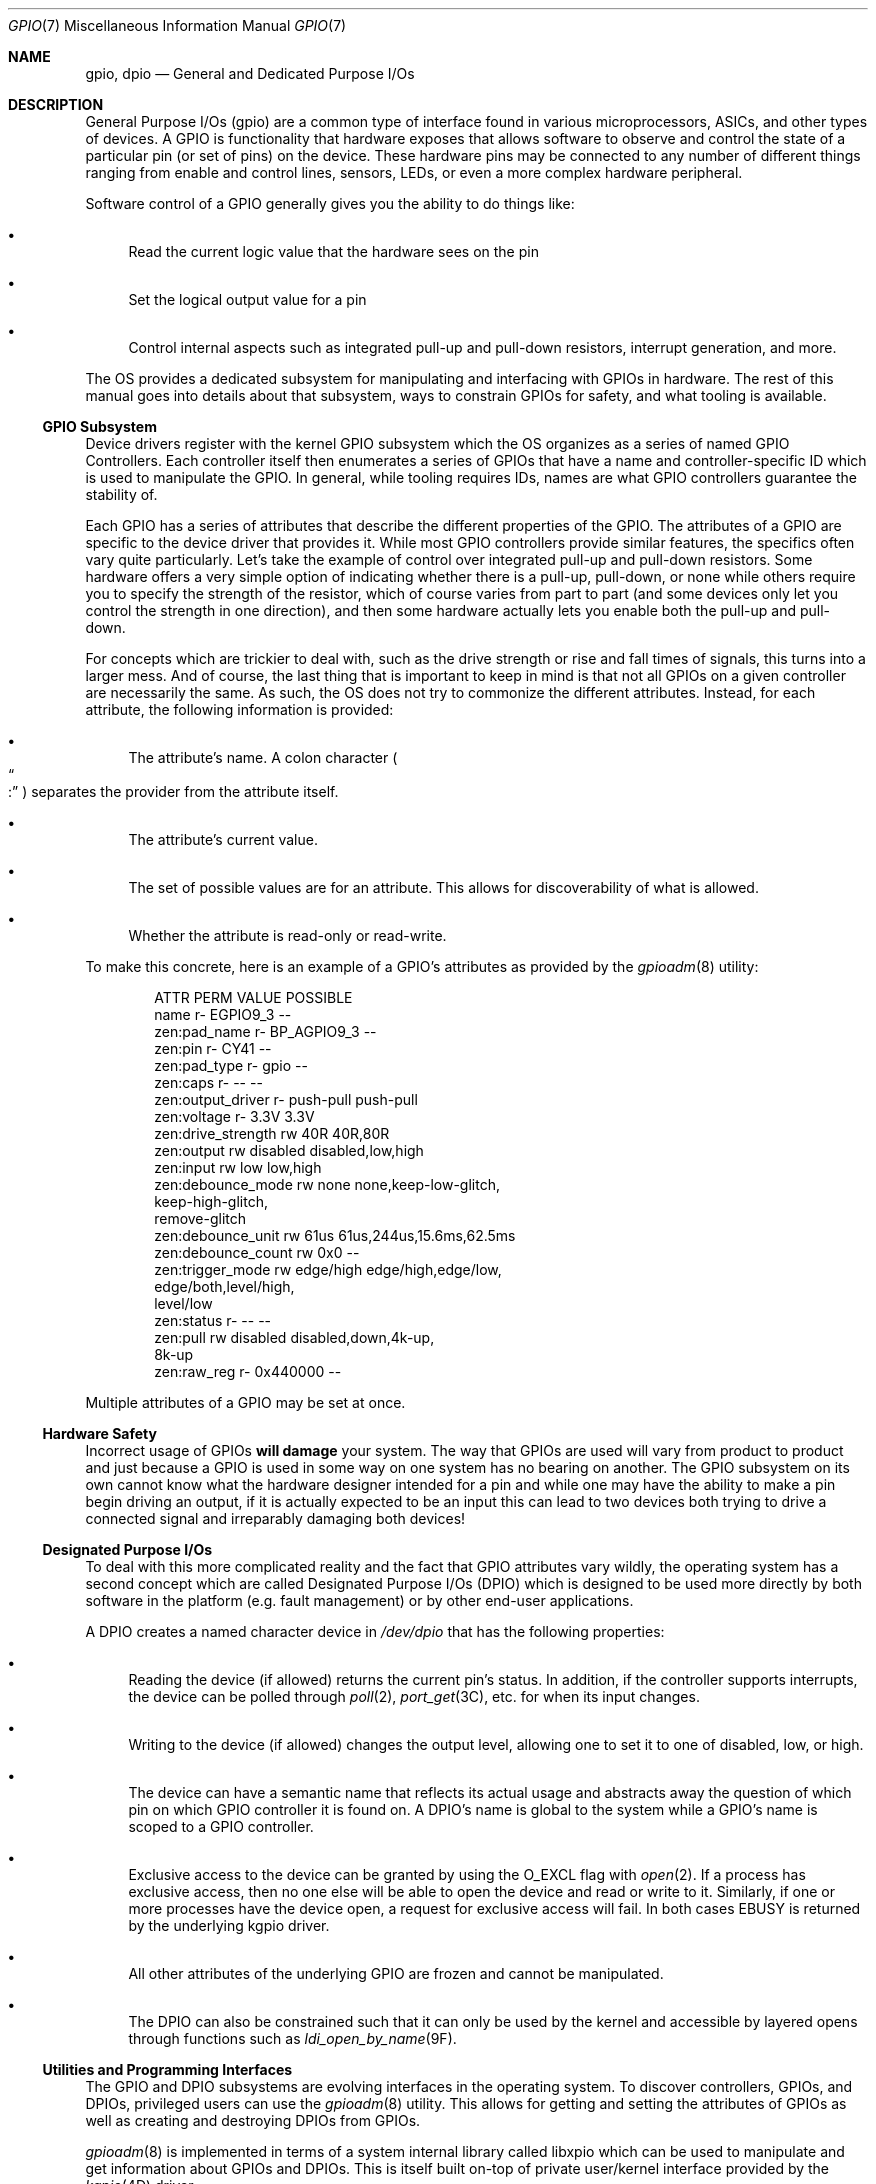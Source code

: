 .\"
.\" This file and its contents are supplied under the terms of the
.\" Common Development and Distribution License ("CDDL"), version 1.0.
.\" You may only use this file in accordance with the terms of version
.\" 1.0 of the CDDL.
.\"
.\" A full copy of the text of the CDDL should have accompanied this
.\" source.  A copy of the CDDL is also available via the Internet at
.\" http://www.illumos.org/license/CDDL.
.\"
.\"
.\" Copyright 2022 Oxide Computer Company
.\"
.Dd September 17, 2022
.Dt GPIO 7
.Os
.Sh NAME
.Nm gpio ,
.Nm dpio
.Nd General and Dedicated Purpose I/Os
.Sh DESCRIPTION
General Purpose I/Os
.Pq gpio
are a common type of interface found in various microprocessors, ASICs,
and other types of devices.
A GPIO is functionality that hardware exposes that allows software to
observe and control the state of a particular pin
.Pq or set of pins
on the device.
These hardware pins may be connected to any number of different things
ranging from enable and control lines, sensors, LEDs, or even a more
complex hardware peripheral.
.Pp
Software control of a GPIO generally gives you the ability to do things
like:
.Bl -bullet
.It
Read the current logic value that the hardware sees on the pin
.It
Set the logical output value for a pin
.It
Control internal aspects such as integrated pull-up and pull-down
resistors, interrupt generation, and more.
.El
.Pp
The OS provides a dedicated subsystem for manipulating and interfacing
with GPIOs in hardware.
The rest of this manual goes into details about that subsystem, ways to
constrain GPIOs for safety, and what tooling is available.
.Ss GPIO Subsystem
Device drivers register with the kernel GPIO subsystem which the OS
organizes as a series of named GPIO Controllers.
Each controller itself then enumerates a series of GPIOs that have a
name and controller-specific ID which is used to manipulate the GPIO.
In general, while tooling requires IDs, names are what GPIO controllers
guarantee the stability of.
.Pp
Each GPIO has a series of attributes that describe the different
properties of the GPIO.
The attributes of a GPIO are specific to the device driver that provides
it.
While most GPIO controllers provide similar features, the specifics
often vary quite particularly.
Let's take the example of control over integrated pull-up and pull-down
resistors.
Some hardware offers a very simple option of indicating whether there is
a pull-up, pull-down, or none while others require you to specify the
strength of the resistor, which of course varies from part to part
.Pq and some devices only let you control the strength in one direction ,
and then some hardware actually lets you enable both the pull-up and
pull-down.
.Pp
For concepts which are trickier to deal with, such as the drive strength
or rise and fall times of signals, this turns into a larger mess.
And of course, the last thing that is important to keep in mind is that
not all GPIOs on a given controller are necessarily the same.
As such, the OS does not try to commonize the different attributes.
Instead, for each attribute, the following information is provided:
.Bl -bullet
.It
The attribute's name.
A colon character
.Po
.Do
:
.Dc
.Pc
separates the provider from the attribute itself.
.It
The attribute's current value.
.It
The set of possible values are for an attribute.
This allows for discoverability of what is allowed.
.It
Whether the attribute is read-only or read-write.
.El
.Pp
To make this concrete, here is an example of a GPIO's attributes as
provided by the
.Xr gpioadm 8
utility:
.Bd -literal -offset indent
ATTR                  PERM  VALUE            POSSIBLE
name                  r-    EGPIO9_3         --
zen:pad_name          r-    BP_AGPIO9_3      --
zen:pin               r-    CY41             --
zen:pad_type          r-    gpio             --
zen:caps              r-    --               --
zen:output_driver     r-    push-pull        push-pull
zen:voltage           r-    3.3V             3.3V
zen:drive_strength    rw    40R              40R,80R
zen:output            rw    disabled         disabled,low,high
zen:input             rw    low              low,high
zen:debounce_mode     rw    none             none,keep-low-glitch,
                                             keep-high-glitch,
                                             remove-glitch
zen:debounce_unit     rw    61us             61us,244us,15.6ms,62.5ms
zen:debounce_count    rw    0x0              --
zen:trigger_mode      rw    edge/high        edge/high,edge/low,
                                             edge/both,level/high,
                                             level/low
zen:status            r-    --               --
zen:pull              rw    disabled         disabled,down,4k-up,
                                             8k-up
zen:raw_reg           r-    0x440000         --
.Ed
.Pp
Multiple attributes of a GPIO may be set at once.
.Ss Hardware Safety
Incorrect usage of GPIOs
.Sy will damage
your system.
The way that GPIOs are used will vary from product to product and just
because a GPIO is used in some way on one system has no bearing on
another.
The GPIO subsystem on its own cannot know what the hardware designer
intended for a pin and while one may have the ability to make a pin
begin driving an output, if it is actually expected to be an input this
can lead to two devices both trying to drive a connected signal and
irreparably damaging both devices!
.Ss Designated Purpose I/Os
To deal with this more complicated reality and the fact that GPIO
attributes vary wildly, the operating system has a second concept which
are called Designated Purpose I/Os
.Pq DPIO
which is designed to be used more directly by both software in the
platform
.Pq e.g. fault management
or by other end-user applications.
.Pp
A DPIO creates a named character device in
.Pa /dev/dpio
that has the following properties:
.Bl -bullet
.It
Reading the device
.Pq if allowed
returns the current pin's status.
In addition, if the controller supports interrupts, the device can be
polled through
.Xr poll 2 ,
.Xr port_get 3C ,
etc. for when its input changes.
.It
Writing to the device
.Pq if allowed
changes the output level, allowing one to set it to one of disabled,
low, or high.
.It
The device can have a semantic name that reflects its actual usage and
abstracts away the question of which pin on which GPIO controller it is
found on.
A DPIO's name is global to the system while a GPIO's name is scoped to a
GPIO controller.
.It
Exclusive access to the device can be granted by using the
.Dv O_EXCL
flag with
.Xr open 2 .
If a process has exclusive access, then no one else will be able to open
the device and read or write to it.
Similarly, if one or more processes have the device open, a request for
exclusive access will fail.
In both cases
.Er EBUSY
is returned by the underlying kgpio driver.
.It
All other attributes of the underlying GPIO are frozen and cannot be
manipulated.
.It
The DPIO can also be constrained such that it can only be used by the
kernel and accessible by layered opens through functions such as
.Xr ldi_open_by_name 9F .
.El
.Ss Utilities and Programming Interfaces
The GPIO and DPIO subsystems are evolving interfaces in the operating
system.
To discover controllers, GPIOs, and DPIOs, privileged users can use the
.Xr gpioadm 8
utility.
This allows for getting and setting the attributes of GPIOs as well as
creating and destroying DPIOs from GPIOs.
.Pp
.Xr gpioadm 8
is implemented in terms of a system internal library called libxpio
which can be used to manipulate and get information about GPIOs and
DPIOs.
This is itself built on-top of private user/kernel interface provided by
the
.Xr kgpio 4D
driver.
.Pp
The DPIO interface is provided in
.In sys/gpio/dpio.h .
All DPIOs show up under
.Pa /dev/dpio
in the file system and the character devices support the various
.Xr read 2
and
.Xr write 2
families of operations.
Unlike normal files, the DPIO character devices are not seekable.
Both reads and writes must be exactly 4 bytes in size.
Reads return the
.Vt dpio_output_t
enumeration which currently has two values
.Pq though more may be added in the future :
.Bl -tag -width Dv
.It Dv DPIO_INPUT_LOW
This indicates that a logical low value was read in from the underlying
GPIO.
.It Dv DPIO_INPUT_HIGH
This indicates that a logical high value was read in from the underlying
GPIO.
.El
.Pp
It's worth noting that any hardware-specific changes to the input values
such as polarity inversion control will have already been applied to the
value.
The actual thresholds for what constitutes a logic high and low are
device dependent.
.Pp
The write interface uses the
.Vt dpio_output_t
enumeration values which are:
.Bl -tag -width Dv
.It Dv DPIO_OUTPUT_LOW
This indicates that a logical low value should be driven on the pin.
.It Dv DPIO_OUTPUT_HIGH
This indicates that a logical high value should be driven on the pin.
.It Dv DPIO_OUTPUT_DISABLED
Disables the generation of any output.
This is particularly useful for open-drain based systems.
.El
.Pp
Like with reads, the voltage values are device dependent.
In addition, someone who has the device open may use the
.Dv DPIO_IOC_CUROUT
ioctl to obtain information about what the current output value is set
to.
.Pp
All DPIO interfaces are still evolving and subject to change.
.Ss I/O Multiplexing
Many complex SoCs
.Pq system-on-chip
have a way of switching what internal peripheral is actually using a
specific pin.
This peripheral may be a GPIO or it could be an entirely different
device like a SPI controller, serial port, I2C, or more.
At this time, the GPIO subsystem on its own does not manipulate this
underlying mux and consumers of the platform will need to be aware of
that.
In the future, where appropriate for the controller, this subsystem will
be integrated with this underlying mux to create a more holistic and
useful experience.
.Ss GPIO Providers
GPIO providers are kernel drivers that interface with a hardware GPIO
controller.
They expose the attributes, which are passed around as a series of
.Vt nvlist_t
.Po
.Xr libnvpair 3LIB
.Pc
structures.
Attributes are either passed as an nvlist string or uint32 and then each attribute also contains optional metadata around the attribute's permissions and what values are possible for this particular GPIO.
Attributes are allowed to vary from GPIO to GPIO.
libxpio provides logic to translate anything that isn't in a string-form into something that is human-readable.
This was done to allow for providers and programmatic interfaces to work in a more natural way
.Pq e.g. using enumerations and other numeric values
while still providing consumers something useful to use.
.Pp
The core kernel GPIO driver,
.Xr kgpio 4D ,
takes care of dealing with the traditional character device interfaces,
minor nodes, and all of the logic around creating, destroying, and
managing DPIOs.
This in turn allows the GPIO provider drivers to be simpler and focus on
the interface to hardware.
.Sh SEE ALSO
.Xr poll 2 ,
.Xr read 2 ,
.Xr write 2 ,
.Xr port_get 3C ,
.Xr libnvpair 3LIB ,
.Xr kgpio 4D ,
.Xr gpioadm 8 ,
.Xr ldi_open_by_name 9F
